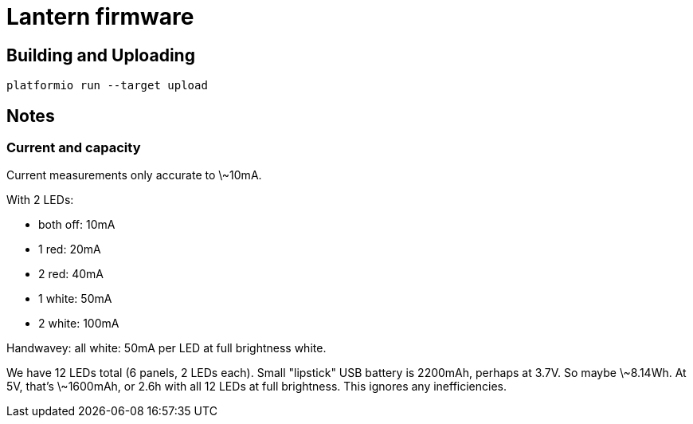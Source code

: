 = Lantern firmware

== Building and Uploading

----
platformio run --target upload
----

== Notes

=== Current and capacity

Current measurements only accurate to \~10mA.

With 2 LEDs:

- both off: 10mA
- 1 red: 20mA
- 2 red: 40mA
- 1 white: 50mA
- 2 white: 100mA

Handwavey: all white: 50mA per LED at full brightness white.

We have 12 LEDs total (6 panels, 2 LEDs each). Small "lipstick" USB battery is
2200mAh, perhaps at 3.7V. So maybe \~8.14Wh. At 5V, that's \~1600mAh, or 2.6h
with all 12 LEDs at full brightness. This ignores any inefficiencies.

